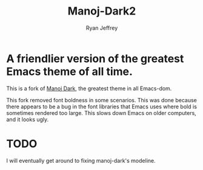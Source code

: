 #+TITLE: Manoj-Dark2
#+AUTHOR: Ryan Jeffrey

* A friendlier version of the greatest Emacs theme of all time.
This is a fork of [[https://github.com/emacs-mirror/emacs/blob/master/etc/themes/manoj-dark-theme.el][Manoj Dark]], the greatest theme in all Emacs-dom.

This fork removed font boldness in some scenarios. This was done because
there appears to be a bug in the font libraries that Emacs uses where bold
is sometimes rendered too large. This slows down Emacs on older computers,
and it looks ugly.

* TODO
I will eventually get around to fixing manoj-dark's modeline.
